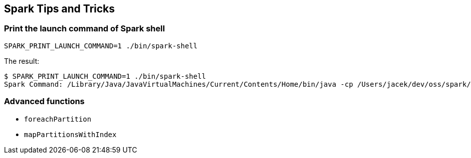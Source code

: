 == Spark Tips and Tricks

=== Print the launch command of Spark shell

```
SPARK_PRINT_LAUNCH_COMMAND=1 ./bin/spark-shell
```

The result:

```
$ SPARK_PRINT_LAUNCH_COMMAND=1 ./bin/spark-shell
Spark Command: /Library/Java/JavaVirtualMachines/Current/Contents/Home/bin/java -cp /Users/jacek/dev/oss/spark/conf/:/Users/jacek/dev/oss/spark/assembly/target/scala-2.11/spark-assembly-1.5.0-SNAPSHOT-hadoop2.7.1.jar:/Users/jacek/dev/oss/spark/lib_managed/jars/datanucleus-api-jdo-3.2.6.jar:/Users/jacek/dev/oss/spark/lib_managed/jars/datanucleus-core-3.2.10.jar:/Users/jacek/dev/oss/spark/lib_managed/jars/datanucleus-rdbms-3.2.9.jar -Dscala.usejavacp=true -Xms1g -Xmx1g org.apache.spark.deploy.SparkSubmit --class org.apache.spark.repl.Main --name Spark shell spark-shell
```

=== Advanced functions

* `foreachPartition`
* `mapPartitionsWithIndex`
